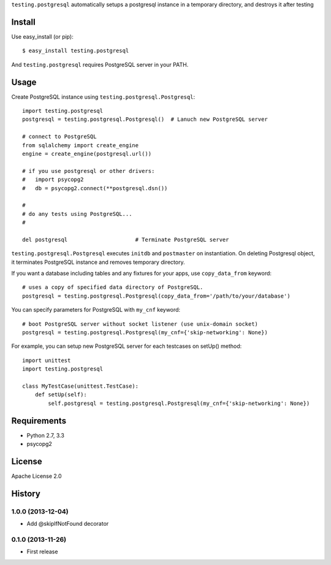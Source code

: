 ``testing.postgresql`` automatically setups a postgresql instance in a temporary directory, and destroys it after testing

Install
=======
Use easy_install (or pip)::

   $ easy_install testing.postgresql

And ``testing.postgresql`` requires PostgreSQL server in your PATH.


Usage
=====
Create PostgreSQL instance using ``testing.postgresql.Postgresql``::

  import testing.postgresql
  postgresql = testing.postgresql.Postgresql()  # Lanuch new PostgreSQL server

  # connect to PostgreSQL
  from sqlalchemy import create_engine
  engine = create_engine(postgresql.url())

  # if you use postgresql or other drivers:
  #   import psycopg2
  #   db = psycopg2.connect(**postgresql.dsn())

  #
  # do any tests using PostgreSQL...
  #

  del postgresql                     # Terminate PostgreSQL server


``testing.postgresql.Postgresql`` executes ``initdb`` and ``postmaster`` on instantiation.
On deleting Postgresql object, it terminates PostgreSQL instance and removes temporary directory.

If you want a database including tables and any fixtures for your apps,
use ``copy_data_from`` keyword::

  # uses a copy of specified data directory of PostgreSQL.
  postgresql = testing.postgresql.Postgresql(copy_data_from='/path/to/your/database')


You can specify parameters for PostgreSQL with ``my_cnf`` keyword::

  # boot PostgreSQL server without socket listener (use unix-domain socket) 
  postgresql = testing.postgresql.Postgresql(my_cnf={'skip-networking': None})


For example, you can setup new PostgreSQL server for each testcases on setUp() method::

  import unittest
  import testing.postgresql

  class MyTestCase(unittest.TestCase):
      def setUp(self):
          self.postgresql = testing.postgresql.Postgresql(my_cnf={'skip-networking': None})


Requirements
============
* Python 2.7, 3.3
* psycopg2

License
=======
Apache License 2.0


History
=======

1.0.0 (2013-12-04)
-------------------
* Add @skipIfNotFound decorator

0.1.0 (2013-11-26)
-------------------
* First release
